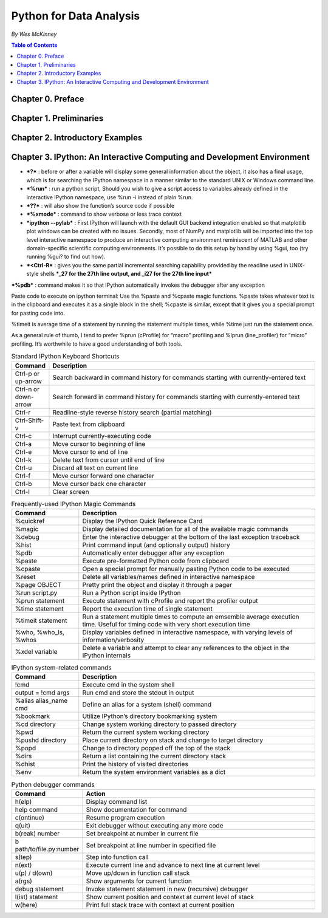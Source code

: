 ***************************************
Python for Data Analysis
***************************************
*By Wes McKinney*

.. contents:: Table of Contents
   :depth: 4



Chapter 0. Preface
=====================

Chapter 1. Preliminaries
=========================


Chapter 2. Introductory Examples
=================================


Chapter 3. IPython: An Interactive Computing and Development Environment
==========================================================================
* ***?*** : before or after a variable will display some general information about the object, it also has a final usage, which is for searching the IPython namespace in a manner similar to the standard UNIX or Windows command line.
* ***%run*** : run a python script, Should you wish to give a script access to variables already defined in the interactive IPython namespace, use %run -i instead of plain %run.
* ***??*** : will also show the function’s source code if possible
* ***%xmode*** : command to show verbose or less trace context
* ***ipython --pylab*** : First IPython will launch with the default GUI backend integration enabled so that matplotlib plot windows can be created with no issues. Secondly, most of NumPy and matplotlib will be imported into the top level interactive namespace to produce an interactive computing environment reminiscent of MATLAB and other domain-specific scientific computing environments. It’s possible to do this setup by hand by using %gui, too (try running %gui? to find out how).
* ***<Ctrl-R*** : gives you the same partial incremental searching capability provided by the readline used in UNIX-style shells ***_27 for the 27th line output, and _i27 for the 27th line input***
***%pdb*** : command makes it so that IPython automatically invokes the debugger after any exception

Paste code to execute on ipython terminal: Use the %paste and %cpaste magic functions. %paste takes whatever text is in the clipboard and executes it as a single block in the shell; %cpaste is similar, except that it gives you a special prompt for pasting code into.


%timeit is average time of a statement by running the statement multiple times, while %time just run the statement once.

As a general rule of thumb, I tend to prefer %prun (cProfile) for “macro” profiling and %lprun (line_profiler) for “micro” profiling. It’s worthwhile to have a good understanding of both tools.


.. csv-table:: Standard IPython Keyboard Shortcuts
      :header: "Command", "Description"
      :widths: 30, 350

      "Ctrl-p or up-arrow",	"Search backward in command history for commands starting with currently-entered text"
      "Ctrl-n or down-arrow", "Search forward in command history for commands starting with currently-entered text"
      "Ctrl-r",	"Readline-style reverse history search (partial matching)"
      "Ctrl-Shift-v", "Paste text from clipboard"
      "Ctrl-c",	"Interrupt currently-executing code"
      "Ctrl-a",	"Move cursor to beginning of line"
      "Ctrl-e",	"Move cursor to end of line"
      "Ctrl-k",	"Delete text from cursor until end of line"
      "Ctrl-u",	"Discard all text on current line"
      "Ctrl-f",	"Move cursor forward one character"
      "Ctrl-b",	"Move cursor back one character"
      "Ctrl-l",	"Clear screen"



.. csv-table:: Frequently-used IPython Magic Commands
      :header: "Command", "Description"
      :widths: 100, 350

      "%quickref", "Display the IPython Quick Reference Card"
      "%magic", "Display detailed documentation for all of the available magic commands"
      "%debug", "Enter the interactive debugger at the bottom of the last exception traceback"
      "%hist", "Print command input (and optionally output) history"
      "%pdb", "Automatically enter debugger after any exception"
      "%paste", "Execute pre-formatted Python code from clipboard"
      "%cpaste", "Open a special prompt for manually pasting Python code to be executed"
      "%reset", "Delete all variables/names defined in interactive namespace"
      "%page OBJECT", "Pretty print the object and display it through a pager"
      "%run script.py", "Run a Python script inside IPython"
      "%prun statement", "Execute statement with cProfile and report the profiler output"
      "%time statement", "Report the execution time of single statement"
      "%timeit statement", "Run a statement multiple times to compute an emsemble average execution time. Useful for timing code with very short execution time"
      "%who, %who_ls, %whos", "Display variables defined in interactive namespace, with varying levels of information/verbosity"
      "%xdel variable", "Delete a variable and attempt to clear any references to the object in the IPython internals"


.. csv-table:: IPython system-related commands
      :header: "Command", "Description"
      :widths: 100, 350

      "!cmd", "Execute cmd in the system shell"
      "output = !cmd args", "Run cmd and store the stdout in output"
      "%alias alias_name cmd", "Define an alias for a system (shell) command"
      "%bookmark", "Utilize IPython’s directory bookmarking system"
      "%cd directory", "Change system working directory to passed directory"
      "%pwd", "Return the current system working directory"
      "%pushd directory", "Place current directory on stack and change to target directory"
      "%popd", "Change to directory popped off the top of the stack"
      "%dirs", "Return a list containing the current directory stack"
      "%dhist", "Print the history of visited directories"
      "%env", "Return the system environment variables as a dict"


.. csv-table:: Python debugger commands
      :header: "Command", "Action"
      :widths: 100, 350

      "h(elp)", "Display command list"
      "help command", "Show documentation for command"
      "c(ontinue)", "Resume program execution"
      "q(uit)", "Exit debugger without executing any more code"
      "b(reak) number", "Set breakpoint at number in current file"
      "b path/to/file.py:number", "Set breakpoint at line number in specified file"
      "s(tep)", "Step into function call"
      "n(ext)", "Execute current line and advance to next line at current level"
      "u(p) / d(own)", "Move up/down in function call stack"
      "a(rgs)", "Show arguments for current function"
      "debug statement", "Invoke statement statement in new (recursive) debugger"
      "l(ist) statement", "Show current position and context at current level of stack"
      "w(here)", "Print full stack trace with context at current position"
